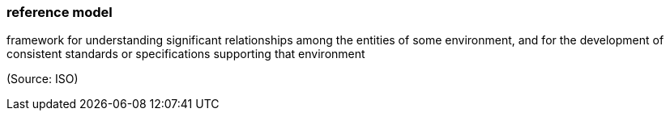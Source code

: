 === reference model

framework for understanding significant relationships among the entities of some environment, and for the development of consistent standards or specifications supporting that environment

(Source: ISO)

